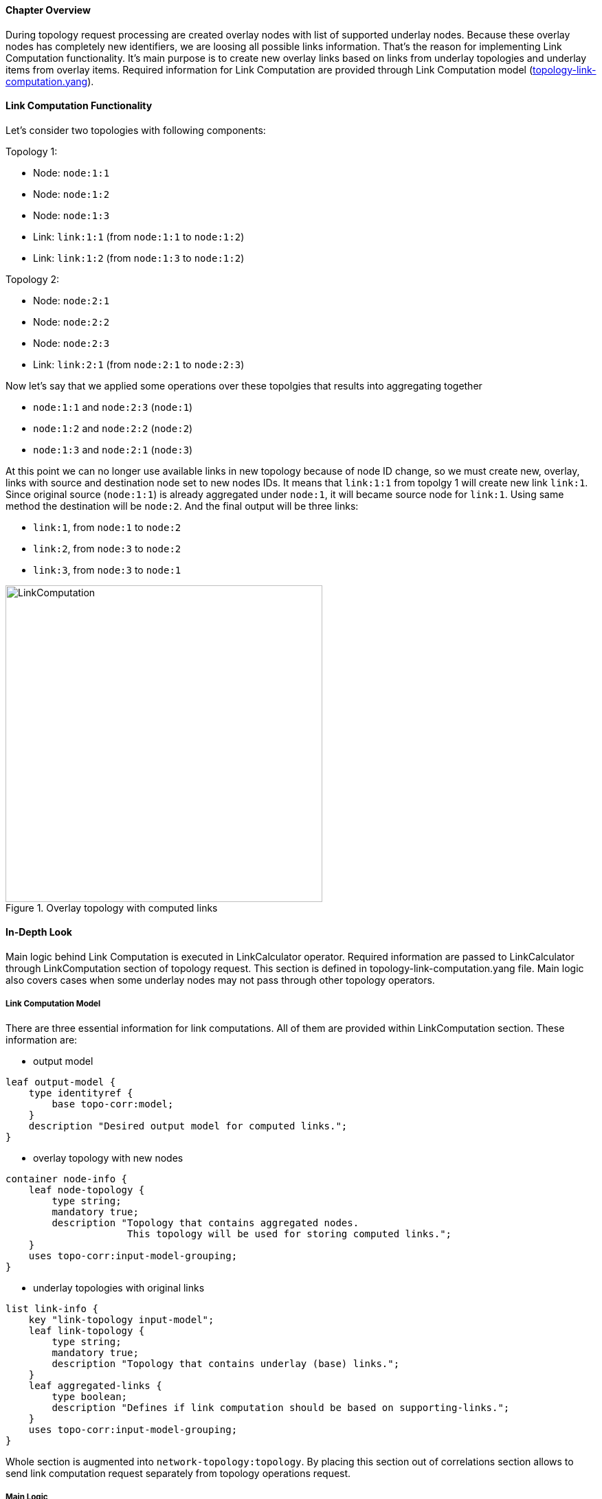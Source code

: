 ==== Chapter Overview
During topology request processing are created overlay nodes with list of supported underlay nodes. Because these overlay nodes has completely new identifiers, we are loosing all possible links information. That's the reason for implementing Link Computation functionality. It's main purpose is to create new overlay links based on links from underlay topologies and underlay items from overlay items. Required information for Link Computation are provided through Link Computation model (https://git.opendaylight.org/gerrit/gitweb?p=topoprocessing.git;a=blob;f=topoprocessing-api/src/main/yang/topology-link-computation.yang;h=7b7a6af3b93b482673b84550850689cd0def8d24;hb=HEAD[topology-link-computation.yang]).

==== Link Computation Functionality
Let's consider two topologies with following components:

Topology 1:

* Node: `node:1:1`
* Node: `node:1:2`
* Node: `node:1:3`
* Link: `link:1:1` (from `node:1:1` to `node:1:2`)
* Link: `link:1:2` (from `node:1:3` to `node:1:2`)

Topology 2:

* Node: `node:2:1`
* Node: `node:2:2`
* Node: `node:2:3`
* Link: `link:2:1` (from `node:2:1` to `node:2:3`)

Now let's say that we applied some operations over these topolgies that results into aggregating together

* `node:1:1` and `node:2:3` (`node:1`)
* `node:1:2` and `node:2:2` (`node:2`)
* `node:1:3` and `node:2:1` (`node:3`)

At this point we can no longer use available links in new topology because of node ID change, so we must create new, overlay, links with source and destination node set to new nodes IDs. It means that `link:1:1` from topolgy 1 will create new link `link:1`. Since original source (`node:1:1`) is already aggregated under `node:1`, it will became source node for `link:1`. Using same method the destination will be `node:2`. And the final output will be three links:

* `link:1`, from `node:1` to `node:2`
* `link:2`, from `node:3` to `node:2`
* `link:3`, from `node:3` to `node:1`

.Overlay topology with computed links
image::topoprocessing/LinkComputation.png[width=461]

==== In-Depth Look
Main logic behind Link Computation is executed in LinkCalculator operator. Required information are passed to LinkCalculator through LinkComputation section of topology request. This section is defined in topology-link-computation.yang file. Main logic also covers cases when some underlay nodes may not pass through other topology operators.

===== Link Computation Model
There are three essential information for link computations. All of them are provided within LinkComputation section. These information are:

* output model

[source, yang]
----
leaf output-model {
    type identityref {
        base topo-corr:model;
    }
    description "Desired output model for computed links.";
}
----

* overlay topology with new nodes

[source, yang]
----
container node-info {
    leaf node-topology {
        type string;
        mandatory true;
        description "Topology that contains aggregated nodes.
                     This topology will be used for storing computed links.";
    }
    uses topo-corr:input-model-grouping;
}
----

* underlay topologies with original links

[source, yang]
----
list link-info {
    key "link-topology input-model";
    leaf link-topology {
        type string;
        mandatory true;
        description "Topology that contains underlay (base) links.";
    }
    leaf aggregated-links {
        type boolean;
        description "Defines if link computation should be based on supporting-links.";
    }
    uses topo-corr:input-model-grouping;
}
----

Whole section is augmented into `network-topology:topology`. By placing this section out of correlations section allows to send link computation request separately from topology operations request.

===== Main Logic
Taking into consideration that some of underlay nodes may not transform into overlay nodes (they are filtered out for example), we created two possible states for links:

* matched - link is considered as matched when both original source and destination node were transformed to overlay nodes
* waiting - if original source or destination or both nodes are missing from overlay topology, link is considered as waiting

All links in waiting state are stored in waitingLinks list, already matched links are stored in matchedLinks list and overlay nodes are in storedOverlayNodes list. All processing is based only on informations in these lists.
Processing created, updated and removed changes are slightly differnet and are descibed in next sections separately. 

*Processing Created Changes*

Created items can be either nodes or links, depending on the type of listener from which they came. In case of link, it is immediately added to waitingLinks and calculation for possible overlay link creations (calculatePossibleLink) is started. we can see flow diagram for this process in following picture:

.Flow diagram of processing created changes
image::topoprocessing/LinkComputationFlowDiagram.png[width=500]

Searching for source and destination node in calculatePossibleLink method runs over each node in storedOverlayNodes and id's of each supporting nodes are compared against id from underlay link's source and destination node. If there are any node missing links remain in waiting state. If both source and destination nodes are found, corresponding overlay node is recorded as new source or destination and link is removed from waitingLinks and new CalculatedLink is added to matched links. At the end new link (if there is some) is written into the datastore.

In case of created item is overlayNode this is added to storedOverlayNodes and for every link in waitingLinks is started calculatePossibleLink process. 

*Processing Updated Changes*

Difference from processing created changes is that we have three types of updated item. Change in overlay node, change in underlay link referencing to waiting link and change in underlay link referencing to already matched link.

* In case of change in matched link, this must be recalculated and based on process result it will remain matched with new source and destination nodes or will be returned to waiting links. If the link will be moved back to waiting state it also has to be removed from datastore.
* In case of change in waiting link, this is passed to calculation process and based on result will remain in waiting state or be promoted to matched state.
* In case of change in overlay node, storedOverlayNodes must be updated properly, all matching links must be recalculated and all waiting links can be passed to calculation process again.

*Processing Removed Changes*

Same as for processing updated changes there can be three types of removed items.

* In case of waiting link removal, the link is just removed from waitingLinks
* In case of matched link removal, the link is removed from matchingLinks and datastore
* In case of overlay node removal, the node must be removed form storedOverlayNodes and all matching links must be recalculated

